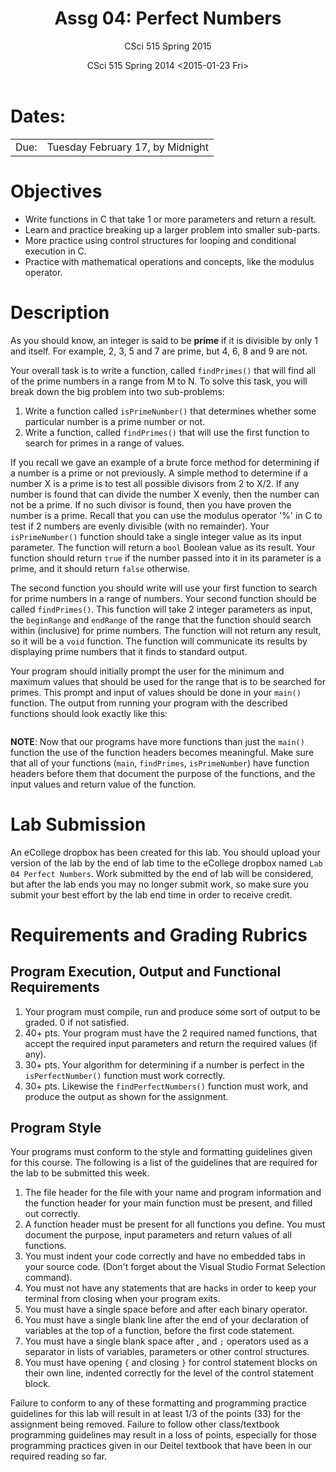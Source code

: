 #+TITLE:     Assg 04: Perfect Numbers
#+AUTHOR:    CSci 515 Spring 2015
#+EMAIL:     derek@harter.pro
#+DATE:      CSci 515 Spring 2014 <2015-01-23 Fri>
#+DESCRIPTION: Lab 04
#+OPTIONS:   H:4 num:nil toc:nil
#+OPTIONS:   TeX:t LaTeX:t skip:nil d:nil todo:nil pri:nil tags:not-in-toc
#+LATEX_HEADER: \usepackage{minted}
#+LaTeX_HEADER: \usemintedstyle{default}

* Dates:
| Due: | Tuesday February 17, by Midnight |

* Objectives
- Write functions in C that take 1 or more parameters and return a result.
- Learn and practice breaking up a larger problem into smaller sub-parts.
- More practice using control structures for looping and conditional
  execution in C.
- Practice with mathematical operations and concepts, like the modulus
  operator.

* Description
As you should know, an integer is said to be *prime* if it is
divisible by only 1 and itself.  For example, 2, 3, 5 and 7 are
prime, but 4, 6, 8 and 9 are not.

Your overall task is to write a function, called ~findPrimes()~ that
will find all of the prime numbers in a range from M to N.  To
solve this task, you will break down the big problem into two
sub-problems:

1. Write a function called ~isPrimeNumber()~ that determines whether
   some particular number is a prime number or not.
2. Write a function, called ~findPrimes()~ that will use the first
   function to search for primes in a range of values.

If you recall we gave an example of a brute force method for determining
if a number is a prime or not previously.  A simple method to
determine if a number X is a prime is to test all possible
divisors from 2 to X/2.  If any number is found that can divide
the number X evenly, then the number can not be a prime.  If
no such divisor is found, then you have proven the number is
a prime.  Recall that you can use the modulus operator '%'
in C to test if 2 numbers are evenly divisible (with no
remainder).  Your ~isPrimeNumber()~ function should take
a single integer value as its input parameter.  The function
will return a ~bool~ Boolean value as its result.  Your function
should return ~true~ if the number passed into it in its
parameter is a prime, and it should return ~false~ otherwise.

The second function you should write will use your first function
to search for prime numbers in a range of numbers.  Your
second function should be called ~findPrimes()~.  This function
will take 2 integer parameters as input, the ~beginRange~ and
~endRange~ of the range that the function should search
within (inclusive) for prime numbers.  The function
will not return any result, so it will be a ~void~ function.
The function will communicate its results by displaying
prime numbers that it finds to standard output.  

Your program should initially prompt the user for the minimum and
maximum values that should be used for the range that is to be
searched for primes.  This prompt and input of values should be done
in your ~main()~ function.  The output from running your program
with the described functions should look exactly like this:

#+begin_example
#+end_example

*NOTE*: Now that our programs have more functions than just the ~main()~
function the use of the function headers becomes meaningful.  Make sure
that all of your functions (~main~, ~findPrimes~, ~isPrimeNumber~)
have function headers before them that document the purpose of the
functions, and the input values and return value of the function. 

* Lab Submission

An eCollege dropbox has been created for this lab.  You should
upload your version of the lab by the end of lab time to the eCollege
dropbox named ~Lab 04 Perfect Numbers~.  Work submitted by the end
of lab will be considered, but after the lab ends you may no longer
submit work, so make sure you submit your best effort by the lab end
time in order to receive credit.

* Requirements and Grading Rubrics

** Program Execution, Output and Functional Requirements

1. Your program must compile, run and produce some sort of output to be
  graded. 0 if not satisfied.
1. 40+ pts.  Your program must have the 2 required named functions, that 
   accept the required input parameters and return the required values
   (if any). 
1. 30+ pts. Your algorithm for determining if a number is perfect in the
   ~isPerfectNumber()~ function must work correctly.
1. 30+ pts. Likewise the ~findPerfectNumbers()~ function must work, and produce
   the output as shown for the assignment.


** Program Style

Your programs must conform to the style and formatting guidelines given for this course.
The following is a list of the guidelines that are required for the lab to be submitted
this week.

1. The file header for the file with your name and program information
  and the function header for your main function must be present, and
  filled out correctly.
1. A function header must be present for all functions you define.
  You must document the purpose, input parameters and return values
  of all functions.
1. You must indent your code correctly and have no embedded tabs in
  your source code. (Don't forget about the Visual Studio Format
  Selection command).
1. You must not have any statements that are hacks in order to keep
  your terminal from closing when your program exits.
1. You must have a single space before and after each binary operator.
1. You must have a single blank line after the end of your declaration
  of variables at the top of a function, before the first code
  statement.
1. You must have a single blank space after , and ~;~ operators used as a
  separator in lists of variables, parameters or other control
  structures.
1. You must have opening ~{~ and closing ~}~ for control statement blocks
  on their own line, indented correctly for the level of the control
  statement block.

Failure to conform to any of these formatting and programming practice
guidelines for this lab will result in at least 1/3 of the points (33)
for the assignment being removed.  Failure to follow other
class/textbook programming guidelines may result in a loss of points,
especially for those programming practices given in our Deitel
textbook that have been in our required reading so far.

